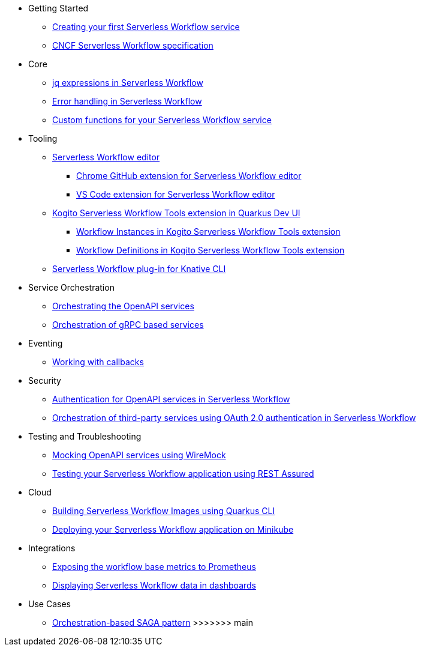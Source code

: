 // * xref:index.adoc[Home]
* Getting Started
** xref:getting-started/create-your-first-workflow-service.adoc[Creating your first Serverless Workflow service]
//** xref:getting-started/getting-familiar-with-our-tooling.adoc[Getting familiar with our tooling]
** xref:getting-started/cncf-serverless-workflow-specification-support.adoc[CNCF Serverless Workflow specification]
* Core
** xref:core/understanding-jq-expressions.adoc[jq expressions in Serverless Workflow]
** xref:core/understanding-workflow-error-handling.adoc[Error handling in Serverless Workflow]
//** xref:core/working-with-parallelism.adoc[Working with parallelism]
//** xref:core/accessing-workflow-metainformation-in-runtime.adoc[Accessing workflow metainformation in runtime]
//** xref:core/defining-an-input-schema-for-workflows.adoc[Defining an input schema for your workflows]
** xref:core/custom-functions-support.adoc[Custom functions for your Serverless Workflow service]
* Tooling
** xref:tooling/serverless-workflow-editor/swf-editor-overview.adoc[Serverless Workflow editor]
*** xref:tooling/serverless-workflow-editor/swf-editor-chrome-extension.adoc[Chrome GitHub extension for Serverless Workflow editor]
*** xref:tooling/serverless-workflow-editor/swf-editor-vscode-extension.adoc[VS Code extension for Serverless Workflow editor]
** xref:tooling/quarkus-dev-ui-extension/quarkus-dev-ui-overview.adoc[Kogito Serverless Workflow Tools extension in Quarkus Dev UI]
*** xref:tooling/quarkus-dev-ui-extension/quarkus-dev-ui-workflow-instances-page.adoc[Workflow Instances in Kogito Serverless Workflow Tools extension]
*** xref:tooling/quarkus-dev-ui-extension/quarkus-dev-ui-workflow-definition-page.adoc[Workflow Definitions in Kogito Serverless Workflow Tools extension]
** xref:tooling/kn-plugin-workflow-overview.adoc[Serverless Workflow plug-in for Knative CLI]
// ** xref:tooling/tooling.adoc[Tooling]
* Service Orchestration
** xref:service-orchestration/orchestration-of-openapi-based-services.adoc[Orchestrating the OpenAPI services]
//** xref:service-orchestration/configuring-openapi-services-endpoints.adoc[Configuring OpenAPI services endpoints in different environments]
** xref:service-orchestration/orchestration-of-grpc-services.adoc[Orchestration of gRPC based services]
* Eventing
//** xref:eventing/handling-events-on-workflows.adoc[Handling events on workflows]
//** xref:eventing/consume-producing-events-with-kafka.adoc[Consuming and producing events with Kafka]
//** xref:eventing/consume-produce-events-with-knative-eventing.adoc[Consuming and producing events on Knative Eventing]
//** xref:eventing/event-correlation-with-workflows.adoc[Event correlation with workflow]
** xref:eventing/working-with-callbacks.adoc[Working with callbacks]
* Security
** xref:security/authention-support-for-openapi-services.adoc[Authentication for OpenAPI services in Serverless Workflow]
** xref:security/orchestrating-third-party-services-with-oauth2.adoc[Orchestration of third-party services using OAuth 2.0 authentication in Serverless Workflow]
* Testing and Troubleshooting
//** xref:testing-and-troubleshooting/mocking-http-cloudevents-with-wiremock.adoc[Mocking HTTP CloudEvents sink with Wiremock]
** xref:testing-and-troubleshooting/mocking-openapi-services-with-wiremock.adoc[Mocking OpenAPI services using WireMock]
** xref:testing-and-troubleshooting/basic-integration-tests-with-restassured.adoc[Testing your Serverless Workflow application using REST Assured]
//** xref:testing-and-troubleshooting/debugging-workflow-execution-runtime.adoc[Debugging the workflow execution in runtime]
//** xref:testing-and-troubleshooting/integration-tests-with-postgresql.adoc[Integration Test with PostgreSQL]
//** xref:testing-and-troubleshooting/development-tools-for-troubleshooting.adoc[Development tools for troubleshooting]
//* Persistence
//** xref:persistence/persistence-with-postgresql.adoc[Persistence with PostgresSQL databases]
//** xref:persistence/workflow-database-for-db-admins.adoc[Workflows database for DB admins]
// ** xref:persistence/data-consistency.adoc[Data consistency]
* Cloud
** xref:cloud/build-workflow-image-with-quarkus-cli.adoc[Building Serverless Workflow Images using Quarkus CLI]
// ** xref:cloud/build-workflow-images-with-kn-cli.adoc[Building Workflow Images locally with KN CLI]
// ** xref:cloud/build-workflow-images-with-tekton.adoc[Building Workflow Images with Tekton Pipelines]
** xref:cloud/deploying-on-minikube.adoc[Deploying your Serverless Workflow application on Minikube]
// ** xref:cloud/deploying-on-kubernetes-cluster.adoc[Deploying on Kubernetes Clusters]
// ** xref:cloud/versioning-workflows-in-knative.adoc[Versioning workflows in Knative]
* Integrations
** xref:integrations/expose-metrics-to-prometheus.adoc[Exposing the workflow base metrics to Prometheus]
// ** xref:integrations/camel-k-integration.adoc[Integrating with Camel-K]
 ** xref:integrations/serverless-dashboard-with-runtime-data.adoc[Displaying Serverless Workflow data in dashboards]
* Use Cases
** xref:use-cases/orchestration-based-saga-pattern.adoc[Orchestration-based SAGA pattern]
>>>>>>> main
// ** xref:use-cases/newsletter-subscription-example.adoc[Newsletter subscription example]
